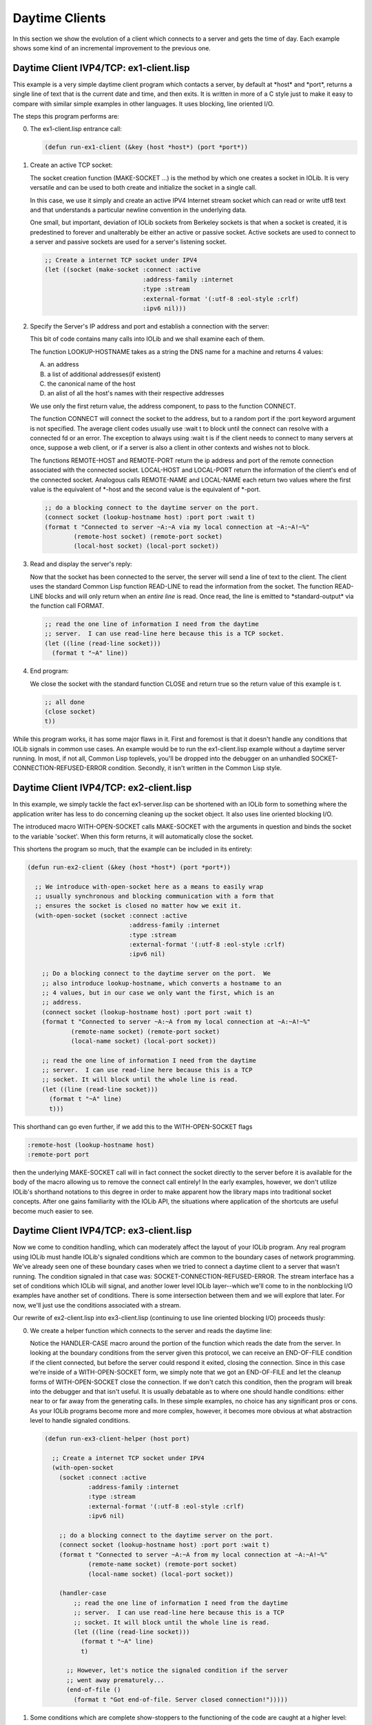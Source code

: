 .. comment: -*- mode: rst; coding: utf-8; electric-indent-mode: nil; tab-always-indent: t -*-


Daytime Clients
===============================================================================

In this section we show the evolution of a client which connects to a server
and gets the time of day. Each example shows some kind of an incremental
improvement to the previous one.


Daytime Client IVP4/TCP: ex1-client.lisp
-------------------------------------------------------------------------------

This example is a very simple daytime client program which contacts a server,
by default at \*host\* and \*port\*, returns a single line of text that is the
current date and time, and then exits. It is written in more of a C style just
to make it easy to compare with similar simple examples in other languages. It
uses blocking, line oriented I/O.

The steps this program performs are:

0. The ex1-client.lisp entrance call:

   .. code:: lisp

      (defun run-ex1-client (&key (host *host*) (port *port*))


1. Create an active TCP socket:

   The socket creation function (MAKE-SOCKET ...) is the method by which one
   creates a socket in IOLib.  It is very versatile and can be used to both
   create and initialize the socket in a single call.

   In this case, we use it simply and create an active IPV4 Internet stream
   socket which can read or write utf8 text and that understands a particular
   newline convention in the underlying data.

   One small, but important, deviation of IOLib sockets from Berkeley sockets
   is that when a socket is created, it is predestined to forever and
   unalterably be either an active or passive socket. Active sockets are used
   to connect to a server and passive sockets are used for a server's
   listening socket.

   .. code:: lisp

      ;; Create a internet TCP socket under IPV4
      (let ((socket (make-socket :connect :active
                                 :address-family :internet
                                 :type :stream
                                 :external-format '(:utf-8 :eol-style :crlf)
                                 :ipv6 nil)))


2. Specify the Server's IP address and port and establish a connection
   with the server:

   This bit of code contains many calls into IOLib and we shall examine each
   of them.

   The function LOOKUP-HOSTNAME takes as a string the DNS name
   for a machine and returns 4 values:

   A. an address

   B. a list of additional addresses(if existent)

   C. the canonical name of the host

   D. an alist of all the host's names with their respective addresses

   We use only the first return value, the address component, to pass to the
   function CONNECT.

   The function CONNECT will connect the socket to the address, but to a
   random port if the :port keyword argument is not specified. The average
   client codes usually use :wait t to block until the connect can resolve
   with a connected fd or an error. The exception to always using :wait t is
   if the client needs to connect to many servers at once, suppose a web
   client, or if a server is also a client in other contexts and wishes not to
   block.

   The functions REMOTE-HOST and REMOTE-PORT return the ip address and port of
   the remote connection associated with the connected socket. LOCAL-HOST and
   LOCAL-PORT return the information of the client's end of the connected
   socket. Analogous calls REMOTE-NAME and LOCAL-NAME each return two values
   where the first value is the equivalent of \*-host and the second value is
   the equivalent of \*-port.

   .. code:: lisp

      ;; do a blocking connect to the daytime server on the port.
      (connect socket (lookup-hostname host) :port port :wait t)
      (format t "Connected to server ~A:~A via my local connection at ~A:~A!~%"
              (remote-host socket) (remote-port socket)
              (local-host socket) (local-port socket))


3. Read and display the server's reply:

   Now that the socket has been connected to the server, the server will send
   a line of text to the client. The client uses the standard Common Lisp
   function READ-LINE to read the information from the socket. The function
   READ-LINE blocks and will only return when an *entire line* is read. Once
   read, the line is emitted to \*standard-output\* via the function call
   FORMAT.

   .. code:: lisp

      ;; read the one line of information I need from the daytime
      ;; server.  I can use read-line here because this is a TCP socket.
      (let ((line (read-line socket)))
        (format t "~A" line))


4. End program:

   We close the socket with the standard function CLOSE and return true so the
   return value of this example is t.

   .. code:: lisp

      ;; all done
      (close socket)
      t))


While this program works, it has some major flaws in it. First and foremost is
that it doesn't handle any conditions that IOLib signals in common use cases.
An example would be to run the ex1-client.lisp example without a daytime server
running. In most, if not all, Common Lisp toplevels, you'll be dropped into the
debugger on an unhandled SOCKET-CONNECTION-REFUSED-ERROR condition. Secondly,
it isn't written in the Common Lisp style.


Daytime Client IVP4/TCP: ex2-client.lisp
-------------------------------------------------------------------------------

In this example, we simply tackle the fact ex1-server.lisp can be shortened
with an IOLib form to something where the application writer has less to do
concerning cleaning up the socket object. It also uses line oriented blocking
I/O.

The introduced macro WITH-OPEN-SOCKET calls MAKE-SOCKET with the arguments in
question and binds the socket to the variable 'socket'. When this form returns,
it will automatically close the socket.

This shortens the program so much, that the example can be included in its
entirety:

.. code:: lisp

   (defun run-ex2-client (&key (host *host*) (port *port*))

     ;; We introduce with-open-socket here as a means to easily wrap
     ;; usually synchronous and blocking communication with a form that
     ;; ensures the socket is closed no matter how we exit it.
     (with-open-socket (socket :connect :active
                               :address-family :internet
                               :type :stream
                               :external-format '(:utf-8 :eol-style :crlf)
                               :ipv6 nil)

       ;; Do a blocking connect to the daytime server on the port.  We
       ;; also introduce lookup-hostname, which converts a hostname to an
       ;; 4 values, but in our case we only want the first, which is an
       ;; address.
       (connect socket (lookup-hostname host) :port port :wait t)
       (format t "Connected to server ~A:~A from my local connection at ~A:~A!~%"
               (remote-name socket) (remote-port socket)
               (local-name socket) (local-port socket))

       ;; read the one line of information I need from the daytime
       ;; server.  I can use read-line here because this is a TCP
       ;; socket. It will block until the whole line is read.
       (let ((line (read-line socket)))
         (format t "~A" line)
         t)))


This shorthand can go even further, if we add this to the WITH-OPEN-SOCKET
flags

.. code:: lisp

    :remote-host (lookup-hostname host)
    :remote-port port


then the underlying MAKE-SOCKET call will in fact connect the socket directly
to the server before it is available for the body of the macro allowing us to
remove the connect call entirely! In the early examples, however, we don't
utilize IOLib's shorthand notations to this degree in order to make apparent
how the library maps into traditional socket concepts. After one gains
familiarity with the IOLib API, the situations where application of the
shortcuts are useful become much easier to see.


Daytime Client IVP4/TCP: ex3-client.lisp
-------------------------------------------------------------------------------

Now we come to condition handling, which can moderately affect the layout of
your IOLib program. Any real program using IOLib must handle IOLib's signaled
conditions which are common to the boundary cases of network programming.
We've already seen one of these boundary cases when we tried to connect a
daytime client to a server that wasn't running.  The condition signaled in that
case was: SOCKET-CONNECTION-REFUSED-ERROR.  The stream interface has a set of
conditions which IOLib will signal, and another lower level IOLib layer--which
we'll come to in the nonblocking I/O examples have another set of conditions.
There is some intersection between them and we will explore that later. For
now, we'll just use the conditions associated with a stream.

Our rewrite of ex2-client.lisp into ex3-client.lisp (continuing to use line
oriented blocking I/O) proceeds thusly:

0. We create a helper function which connects to the server and reads the
   daytime line:

   Notice the HANDLER-CASE macro around the portion of the function which
   reads the date from the server. In looking at the boundary conditions from
   the server given this protocol, we can receive an END-OF-FILE condition if
   the client connected, but before the server could respond it exited,
   closing the connection. Since in this case we're inside of a
   WITH-OPEN-SOCKET form, we simply note that we got an END-OF-FILE and let
   the cleanup forms of WITH-OPEN-SOCKET close the connection. If we don't
   catch this condition, then the program will break into the debugger and
   that isn't useful.  It is usually debatable as to where one should handle
   conditions: either near to or far away from the generating calls. In these
   simple examples, no choice has any significant pros or cons. As your IOLib
   programs become more and more complex, however, it becomes more obvious at
   what abstraction level to handle signaled conditions.

   .. code:: lisp

      (defun run-ex3-client-helper (host port)

        ;; Create a internet TCP socket under IPV4
        (with-open-socket
          (socket :connect :active
                  :address-family :internet
                  :type :stream
                  :external-format '(:utf-8 :eol-style :crlf)
                  :ipv6 nil)

          ;; do a blocking connect to the daytime server on the port.
          (connect socket (lookup-hostname host) :port port :wait t)
          (format t "Connected to server ~A:~A from my local connection at ~A:~A!~%"
                  (remote-name socket) (remote-port socket)
                  (local-name socket) (local-port socket))

          (handler-case
              ;; read the one line of information I need from the daytime
              ;; server.  I can use read-line here because this is a TCP
              ;; socket. It will block until the whole line is read.
              (let ((line (read-line socket)))
                (format t "~A" line)
                t)

            ;; However, let's notice the signaled condition if the server
            ;; went away prematurely...
            (end-of-file ()
              (format t "Got end-of-file. Server closed connection!")))))


1. Some conditions which are complete show-stoppers to the functioning of the
   code are caught at a higher level:

   Notice we catch the possible SOCKET-CONNECTION-REFUSED-ERROR from the
   connect inside of the function run-ex3-client-helper.

   .. code:: lisp

      ;; The main entry point into ex3-client
      (defun run-ex3-client (&key (host *host*) (port *port*))
        (handler-case

            (run-ex3-client-helper host port)

          ;; handle a commonly signaled error...
          (socket-connection-refused-error ()
            (format t "Connection refused to ~A:~A. Maybe the server isn't running?~%"
                    (lookup-hostname host) port))))


Here are some common conditions in IOLib (some from ANSI Common Lisp too) and
under what situations they are signaled.  In any IOLib program, *at least*
these conditions should be handled where appropriate.

END-OF-FILE:
    When a stream function such as READ, READ-LINE, etc...(but not
    RECEIVE-FROM), reads from a socket where the other end has been closed.

HANGUP:
    When writing to a socket with a stream function such as WRITE,
    FORMAT, etc...(but not SEND-TO), if the socket is closed then this
    condition is signaled.

SOCKET-CONNECTION-RESET-ERROR:
    When doing I/O on a socket and the other side of the socket sent a
    RST packet, this condition is signaled.  It can also happen with
    the IOLIb function ACCEPT and similar.

SOCKET-CONNECTION-REFUSED-ERROR:
    Signaled by connect if there is no server waiting to accept the incoming
    connection.

.. comment: end of file
